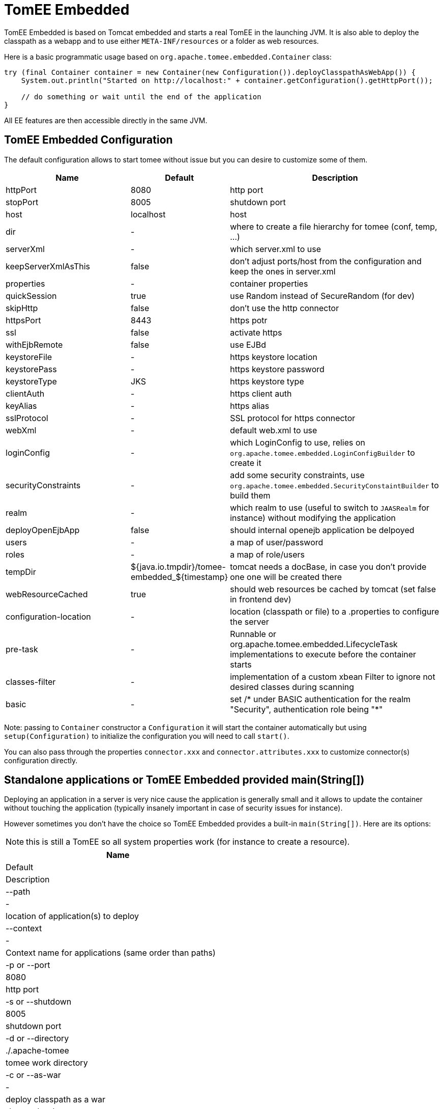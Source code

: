 = TomEE Embedded
:jbake-date: 2016-03-16
:jbake-type: page
:jbake-status: published
:jbake-tomeepdf:

TomEE Embedded is based on Tomcat embedded and starts a real TomEE in the launching JVM. It is also able to deploy the classpath as a webapp and to use either `META-INF/resources` or a folder as web resources.

Here is a basic programmatic usage based on `org.apache.tomee.embedded.Container` class:

[source,java]
----
try (final Container container = new Container(new Configuration()).deployClasspathAsWebApp()) {
    System.out.println("Started on http://localhost:" + container.getConfiguration().getHttpPort());

    // do something or wait until the end of the application
}
----

All EE features are then accessible directly in the same JVM.

== TomEE Embedded Configuration

The default configuration allows to start tomee without issue but you can desire to customize some of them.

[.table.table-bordered,options="header",cols="2,1,3"]

|===
| Name
| Default
| Description

|httpPort
| 8080
| http port

|stopPort
| 8005
| shutdown port

|host
|localhost
| host

|dir
|-
|where to create a file hierarchy for tomee (conf, temp, ...)

|serverXml
|-
|which server.xml to use

|keepServerXmlAsThis
|false
|don't adjust ports/host from the configuration and keep the ones in server.xml

|properties
|-
|container properties

|quickSession
| true
|use Random instead of SecureRandom (for dev)

|skipHttp
|false
|don't use the http connector

|httpsPort
| 8443
|https potr

|ssl
|false
| activate https

|withEjbRemote
|false
|use EJBd

|keystoreFile
|-
|https keystore location

|keystorePass
|-
|https keystore password

|keystoreType
|JKS
|https keystore type

|clientAuth
|-
|https client auth

|keyAlias
|-
|https alias

|sslProtocol
|-
|SSL protocol for https connector

|webXml
|-
|default web.xml to use

|loginConfig
|-
|which LoginConfig to use, relies on `org.apache.tomee.embedded.LoginConfigBuilder` to create it

|securityConstraints
|-
|add some security constraints, use `org.apache.tomee.embedded.SecurityConstaintBuilder` to build them

|realm
|-
|which realm to use (useful to switch to `JAASRealm` for instance) without modifying the application

|deployOpenEjbApp
|false
|should internal openejb application be delpoyed

|users
|-
|a map of user/password

|roles
|-
|a map of role/users

|tempDir
|${java.io.tmpdir}/tomee-embedded_$\{timestamp}
|tomcat needs a docBase, in case you don't provide one one will be created there

|webResourceCached
|true
|should web resources be cached by tomcat (set false in frontend dev)

|configuration-location
|-
|location (classpath or file) to a .properties to configure the server

|pre-task
|-
|Runnable or org.apache.tomee.embedded.LifecycleTask implementations to execute before the container starts

|classes-filter
|-
|implementation of a custom xbean Filter to ignore not desired classes during scanning

|basic
|-
|set /* under BASIC authentication for the realm "Security", authentication role being "*"

|===

Note: passing to `Container` constructor a `Configuration` it will start the container automatically but using `setup(Configuration)`
to initialize the configuration you will need to call `start()`.

You can also pass through the properties `connector.xxx` and `connector.attributes.xxx` to customize connector(s) configuration directly.

== Standalone applications or TomEE Embedded provided main(String[])

Deploying an application in a server is very nice cause the application is generally small and it allows to update the container without touching the application (typically insanely important in case of security issues for instance).

However sometimes you don't have the choice so TomEE Embedded provides a built-in `main(String[])`.
Here are its options:

NOTE: this is still a TomEE so all system properties work (for instance to create a resource).

[.table.table-bordered,options="header"]

|===
|Name
|Default
|Description

|--path
|-
|location of application(s) to deploy

|--context
|-
|Context name for applications (same order than paths)

|-p or --port
|8080
|http port

|-s or --shutdown
|8005
|shutdown port

|-d or --directory
|./.apache-tomee
|tomee work directory

|-c or --as-war
|-
|deploy classpath as a war

|-b or --doc-base
|-
|where web resources are for classpath deployment

|--renaming
|-
|for fat war only, is renaming of the context supported

|--serverxml
|-
|the server.xml location

|--tomeexml
|-
|the server.xml location

|--property
|-
|a list of container properties (values follow the format x=y)

|===

Note that since 7.0.0 TomEE provides 3 flavors (qualifier) of tomee-embedded as fat jars:

* uber (where we put all request features by users, this is likely the most complete and the biggest)
* jaxrs: webprofile minus JSF
* jaxws: webprofile plus JAX-WS

These different uber jars are interesting in mainly 2 cases:

* you do a war shade (it avoids to list a bunch of dependencies but still get a customized version)
* you run your application using `--path` option

NOTE: if you already do a custom shade/fatjar this is not really impacting since you can depend on `tomee-embedded` and exclude/include what you want.

== FatApp a shortcut main

`FatApp` main (same package as tomee embedded `Main`) just wraps the default main ensuring:

* `--as-war` is used
* `--single-classloader` is used
* `--configuration-location=tomee-embedded.properties` is set if `tomee-embedded.properties` is found in the classpath

== configuration-location

`--configuration-location` option allows to simplify the configuration of tomee embedded through properties.

Here are the recognized entries (they match the configuration, see org.apache.tomee.embedded.Configuration for the detail):

|===
|Name
|

|http
|

|https
|

|stop
|

|host
|

|dir
|

|serverXml
|

|keepServerXmlAsThis
|

|quickSession
|

|skipHttp
|

|ssl
|

|http2
|

|webResourceCached
|

|withEjbRemote
|

|deployOpenEjbApp
|

|keystoreFile
|

|keystorePass
|

|keystoreType
|

|clientAuth
|

|keyAlias
|

|sslProtocol
|

|webXml
|

|tempDir
|

|classesFilter
|

|conf
|

|properties.x (set container properties x with the associated value)
|

|users.x (for default in memory realm add the user x with its password - the value)
|

|roles.x (for default in memory realm add the role x with its comma separated users - the value)
|

|connector.x (set the property x on the connector)
|

|realm=fullyqualifiedname,realm.prop=xxx (define a custom realm with its configuration)
|

|login=,login.prop=xxx (define a org.apache.tomee.embedded.LoginConfigBuilder == define a LoginConfig)
|

|securityConstraint=,securityConstraint.prop=xxx (define a org.apache.tomee.embedded.SecurityConstaintBuilder == define webapp security)
|

|configurationCustomizer.alias=,configurationCustomizer.alias.class=class,configurationCustomizer.alias.prop=xxx (define a ConfigurationCustomizer)
|

|===

Here is a sample to add BASIC security on `/api/*`:

[source,properties]
----
# security configuration
securityConstraint =
securityConstraint.authConstraint = true
securityConstraint.authRole = **
securityConstraint.collection = api:/api/*

login =
login.realmName = app
login.authMethod = BASIC

realm = org.apache.catalina.realm.JAASRealm
realm.appName = app

properties.java.security.auth.login.config = configuration/login.jaas
----

And here a configuration to exclude jackson packages from scanning and use log4j2 as main logger (needs it as dependency):

[source,properties]
----
properties.openejb.log.factory = log4j2
properties.openejb.container.additional.include = com.fasterxml.jackson,org.apache.logging.log4j
----

== Application Runner

SInce TomEE 7.0.2, TomEE provide a light ApplicationComposer integration for TomEE Embedded (all features are not yet supported but the main ones are):
`org.apache.tomee.embedded.TomEEEmbeddedApplicationRunner`.
It relies on the definition of an `@Application`:

[source,java]
----
@Application
@Classes(context = "app")
@ContainerProperties(@ContainerProperties.Property(name = "t", value = "set"))
@TomEEEmbeddedApplicationRunner.LifecycleTasks(MyTask.class) // can start a ftp/sftp/elasticsearch/mongo/... server before tomee
@TomEEEmbeddedApplicationRunner.Configurers(SetMyProperty.class)
public class TheApp {
    @RandomPort("http")
    private int port;

    @RandomPort("http")
    private URL base;

    @org.apache.openejb.testing.Configuration
    public Properties add() {
        return new PropertiesBuilder().p("programmatic", "property").build();
    }

    @PostConstruct
    public void appStarted() {
        // ...
    }
}
----

Then just start it with:

[source,java]
----
TomEEEmbeddedApplicationRunner.run(TheApp.class, "some arg1", "other arg");
----

TIP: `@Classes(values)` and `@Jars` are supported too which can avoid a huge scanning if you run with a lot of not CDI dependencies which would boost the startup of your application.
